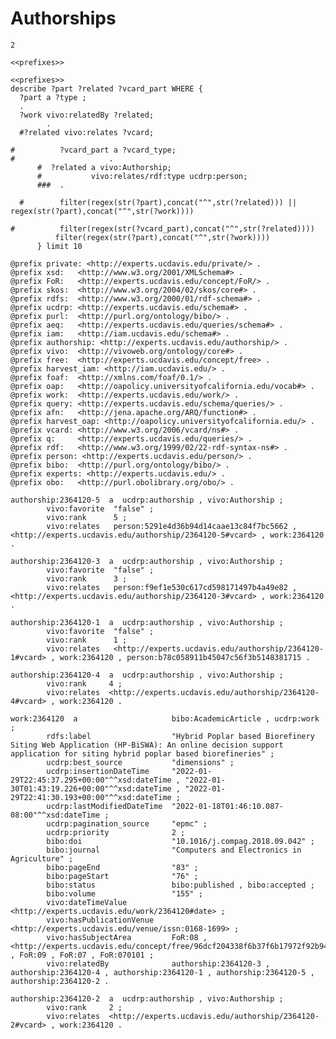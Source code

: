 * Authorships
:PROPERTIES:
:header-args:sparql: :url http://localhost:8081/experts/sparql
:END:


#+call: prefixes.org:lob-ingest()

#+RESULTS:

: 2



#+name: select_work
#+BEGIN_SRC sparql  :noweb yes :var limit="5"
<<prefixes>>
#+END_SRC


#+name: describe_work
#+BEGIN_SRC sparql :notangle  :noweb yes :var limit="5" :format raw :wrap SRC ttl :var work="work:2364120"
  <<prefixes>>
  describe ?part ?related ?vcard_part WHERE {
    ?part a ?type ;
    .
    ?work vivo:relatedBy ?related;
          .
    #?related vivo:relates ?vcard;

  #          ?vcard_part a ?vcard_type;
  #                     .
        #  ?related a vivo:Authorship;
        #           vivo:relates/rdf:type ucdrp:person;
        ###  .

    #        filter(regex(str(?part),concat("^",str(?related))) || regex(str(?part),concat("^",str(?work))))

  #          filter(regex(str(?vcard_part),concat("^",str(?related))))
            filter(regex(str(?part),concat("^",str(?work))))
        } limit 10
#+END_SRC

#+RESULTS: describe_work
#+begin_SRC ttl
@prefix private: <http://experts.ucdavis.edu/private/> .
@prefix xsd:   <http://www.w3.org/2001/XMLSchema#> .
@prefix FoR:   <http://experts.ucdavis.edu/concept/FoR/> .
@prefix skos:  <http://www.w3.org/2004/02/skos/core#> .
@prefix rdfs:  <http://www.w3.org/2000/01/rdf-schema#> .
@prefix ucdrp: <http://experts.ucdavis.edu/schema#> .
@prefix purl:  <http://purl.org/ontology/bibo/> .
@prefix aeq:   <http://experts.ucdavis.edu/queries/schema#> .
@prefix iam:   <http://iam.ucdavis.edu/schema#> .
@prefix authorship: <http://experts.ucdavis.edu/authorship/> .
@prefix vivo:  <http://vivoweb.org/ontology/core#> .
@prefix free:  <http://experts.ucdavis.edu/concept/free> .
@prefix harvest_iam: <http://iam.ucdavis.edu/> .
@prefix foaf:  <http://xmlns.com/foaf/0.1/> .
@prefix oap:   <http://oapolicy.universityofcalifornia.edu/vocab#> .
@prefix work:  <http://experts.ucdavis.edu/work/> .
@prefix query: <http://experts.ucdavis.edu/schema/queries/> .
@prefix afn:   <http://jena.apache.org/ARQ/function#> .
@prefix harvest_oap: <http://oapolicy.universityofcalifornia.edu/> .
@prefix vcard: <http://www.w3.org/2006/vcard/ns#> .
@prefix q:     <http://experts.ucdavis.edu/queries/> .
@prefix rdf:   <http://www.w3.org/1999/02/22-rdf-syntax-ns#> .
@prefix person: <http://experts.ucdavis.edu/person/> .
@prefix bibo:  <http://purl.org/ontology/bibo/> .
@prefix experts: <http://experts.ucdavis.edu/> .
@prefix obo:   <http://purl.obolibrary.org/obo/> .

authorship:2364120-5  a  ucdrp:authorship , vivo:Authorship ;
        vivo:favorite  "false" ;
        vivo:rank      5 ;
        vivo:relates   person:5291e4d36b94d14caae13c84f7bc5662 , <http://experts.ucdavis.edu/authorship/2364120-5#vcard> , work:2364120 .

authorship:2364120-3  a  ucdrp:authorship , vivo:Authorship ;
        vivo:favorite  "false" ;
        vivo:rank      3 ;
        vivo:relates   person:f9ef1e530c617cd598171497b4a49e82 , <http://experts.ucdavis.edu/authorship/2364120-3#vcard> , work:2364120 .

authorship:2364120-1  a  ucdrp:authorship , vivo:Authorship ;
        vivo:favorite  "false" ;
        vivo:rank      1 ;
        vivo:relates   <http://experts.ucdavis.edu/authorship/2364120-1#vcard> , work:2364120 , person:b78c058911b45047c56f3b5148381715 .

authorship:2364120-4  a  ucdrp:authorship , vivo:Authorship ;
        vivo:rank     4 ;
        vivo:relates  <http://experts.ucdavis.edu/authorship/2364120-4#vcard> , work:2364120 .

work:2364120  a                     bibo:AcademicArticle , ucdrp:work ;
        rdfs:label                  "Hybrid Poplar based Biorefinery Siting Web Application (HP-BiSWA): An online decision support application for siting hybrid poplar based biorefineries" ;
        ucdrp:best_source           "dimensions" ;
        ucdrp:insertionDateTime     "2022-01-29T22:45:37.295+00:00"^^xsd:dateTime , "2022-01-30T01:43:19.226+00:00"^^xsd:dateTime , "2022-01-29T22:41:30.193+00:00"^^xsd:dateTime ;
        ucdrp:lastModifiedDateTime  "2022-01-18T01:46:10.087-08:00"^^xsd:dateTime ;
        ucdrp:pagination_source     "epmc" ;
        ucdrp:priority              2 ;
        bibo:doi                    "10.1016/j.compag.2018.09.042" ;
        bibo:journal                "Computers and Electronics in Agriculture" ;
        bibo:pageEnd                "83" ;
        bibo:pageStart              "76" ;
        bibo:status                 bibo:published , bibo:accepted ;
        bibo:volume                 "155" ;
        vivo:dateTimeValue          <http://experts.ucdavis.edu/work/2364120#date> ;
        vivo:hasPublicationVenue    <http://experts.ucdavis.edu/venue/issn:0168-1699> ;
        vivo:hasSubjectArea         FoR:08 , <http://experts.ucdavis.edu/concept/free/96dcf204338f6b37f6b17972f92b9482> , FoR:09 , FoR:07 , FoR:070101 ;
        vivo:relatedBy              authorship:2364120-3 , authorship:2364120-4 , authorship:2364120-1 , authorship:2364120-5 , authorship:2364120-2 .

authorship:2364120-2  a  ucdrp:authorship , vivo:Authorship ;
        vivo:rank     2 ;
        vivo:relates  <http://experts.ucdavis.edu/authorship/2364120-2#vcard> , work:2364120 .
#+end_SRC
